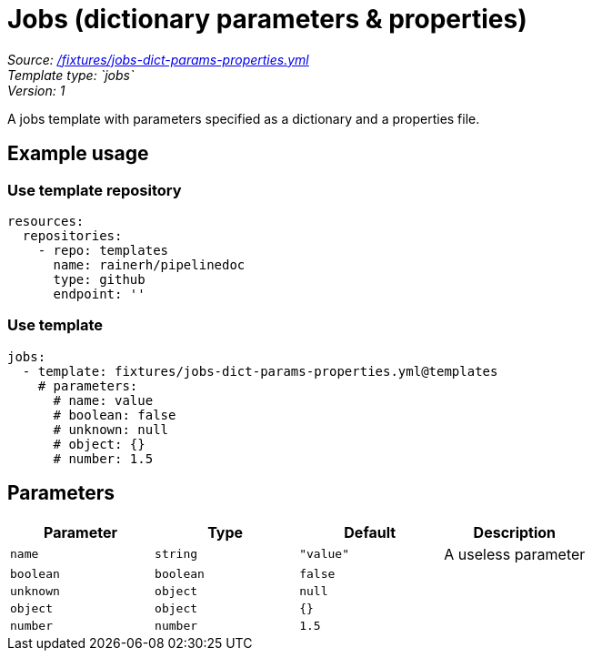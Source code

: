 // this file was generated by pipelinedoc v1.8.0-development-asciidoc - do not modify directly

= Jobs (dictionary parameters & properties)



_Source: link:/fixtures/jobs-dict-params-properties.yml[/fixtures/jobs-dict-params-properties.yml]_ +
_Template type: `jobs`_ +
_Version: 1_ +


A jobs template with parameters specified as a dictionary and a properties file.




== Example usage

=== Use template repository

[source, yaml]
----
resources:
  repositories:
    - repo: templates
      name: rainerh/pipelinedoc
      type: github
      endpoint: ''
----


=== Use template


[source, yaml]
----
jobs:
  - template: fixtures/jobs-dict-params-properties.yml@templates
    # parameters:
      # name: value
      # boolean: false
      # unknown: null
      # object: {}
      # number: 1.5
----






== Parameters

[options="header"]
|===
| Parameter            | Type                   | Default                   | Description
| `name` | `string` | `"value"` | A useless parameter
| `boolean` | `boolean` | `false` | 
| `unknown` | `object` | `null` | 
| `object` | `object` | `{}` | 
| `number` | `number` | `1.5` | 
|===
